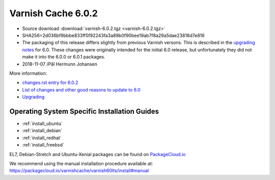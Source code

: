.. _rel6.0.2:

Varnish Cache 6.0.2
===================

* Source download :download:`varnish-6.0.2.tgz <varnish-6.0.2.tgz>`

* SHA256=2d036bf9bbbe833ff5f92243fa3a89b0f90bee19ab7f8a29a5dae23818d7e816

* The packaging of this release differs slightly from previous Varnish versons. This is described in the `upgrading notes <docs/6.0/whats-new/upgrading-6.0.html#packaging-changes>`_ for 6.0. These changes were originally intended for the initial 6.0 release, but unfortunately they did not make it into the 6.0.0 or 6.0.1 packages.

* 2018-11-07 /Pål Hermunn Johansen


More information:

* `changes.rst entry for 6.0.2 <https://github.com/varnishcache/varnish-cache/blob/6.0/doc/changes.rst#varnish-cache-602-2018-11-07>`_

* `List of changes and other good reasons to update to 6.0 </docs/6.0/whats-new/changes-6.0.html>`_

* `Upgrading </docs/6.0/whats-new/upgrading-6.0.html>`_


Operating System Specific Installation Guides
---------------------------------------------

* :ref:`install_ubuntu`
* :ref:`install_debian`
* :ref:`install_redhat`
* :ref:`install_freebsd`

EL7, Debian-Stretch and Ubuntu-Xenial
packages can be found on
`PackageCloud.io <https://packagecloud.io/varnishcache/varnish60lts>`_

We recommend using the manual installation procedure available at:
https://packagecloud.io/varnishcache/varnish60lts/install#manual
